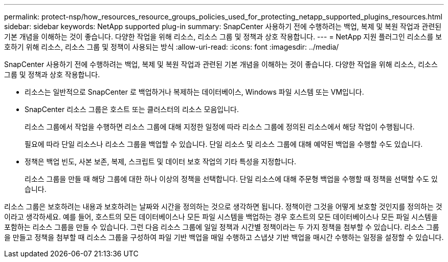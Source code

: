 ---
permalink: protect-nsp/how_resources_resource_groups_policies_used_for_protecting_netapp_supported_plugins_resources.html 
sidebar: sidebar 
keywords: NetApp supported plug-in 
summary: SnapCenter 사용하기 전에 수행하려는 백업, 복제 및 복원 작업과 관련된 기본 개념을 이해하는 것이 좋습니다.  다양한 작업을 위해 리소스, 리소스 그룹 및 정책과 상호 작용합니다. 
---
= NetApp 지원 플러그인 리소스를 보호하기 위해 리소스, 리소스 그룹 및 정책이 사용되는 방식
:allow-uri-read: 
:icons: font
:imagesdir: ../media/


[role="lead"]
SnapCenter 사용하기 전에 수행하려는 백업, 복제 및 복원 작업과 관련된 기본 개념을 이해하는 것이 좋습니다.  다양한 작업을 위해 리소스, 리소스 그룹 및 정책과 상호 작용합니다.

* 리소스는 일반적으로 SnapCenter 로 백업하거나 복제하는 데이터베이스, Windows 파일 시스템 또는 VM입니다.
* SnapCenter 리소스 그룹은 호스트 또는 클러스터의 리소스 모음입니다.
+
리소스 그룹에서 작업을 수행하면 리소스 그룹에 대해 지정한 일정에 따라 리소스 그룹에 정의된 리소스에서 해당 작업이 수행됩니다.

+
필요에 따라 단일 리소스나 리소스 그룹을 백업할 수 있습니다.  단일 리소스 및 리소스 그룹에 대해 예약된 백업을 수행할 수도 있습니다.

* 정책은 백업 빈도, 사본 보존, 복제, 스크립트 및 데이터 보호 작업의 기타 특성을 지정합니다.
+
리소스 그룹을 만들 때 해당 그룹에 대한 하나 이상의 정책을 선택합니다.  단일 리소스에 대해 주문형 백업을 수행할 때 정책을 선택할 수도 있습니다.



리소스 그룹은 보호하려는 내용과 보호하려는 날짜와 시간을 정의하는 것으로 생각하면 됩니다.  정책이란 그것을 어떻게 보호할 것인지를 정의하는 것이라고 생각하세요.  예를 들어, 호스트의 모든 데이터베이스나 모든 파일 시스템을 백업하는 경우 호스트의 모든 데이터베이스나 모든 파일 시스템을 포함하는 리소스 그룹을 만들 수 있습니다.  그런 다음 리소스 그룹에 일일 정책과 시간별 정책이라는 두 가지 정책을 첨부할 수 있습니다.  리소스 그룹을 만들고 정책을 첨부할 때 리소스 그룹을 구성하여 파일 기반 백업을 매일 수행하고 스냅샷 기반 백업을 매시간 수행하는 일정을 설정할 수 있습니다.
